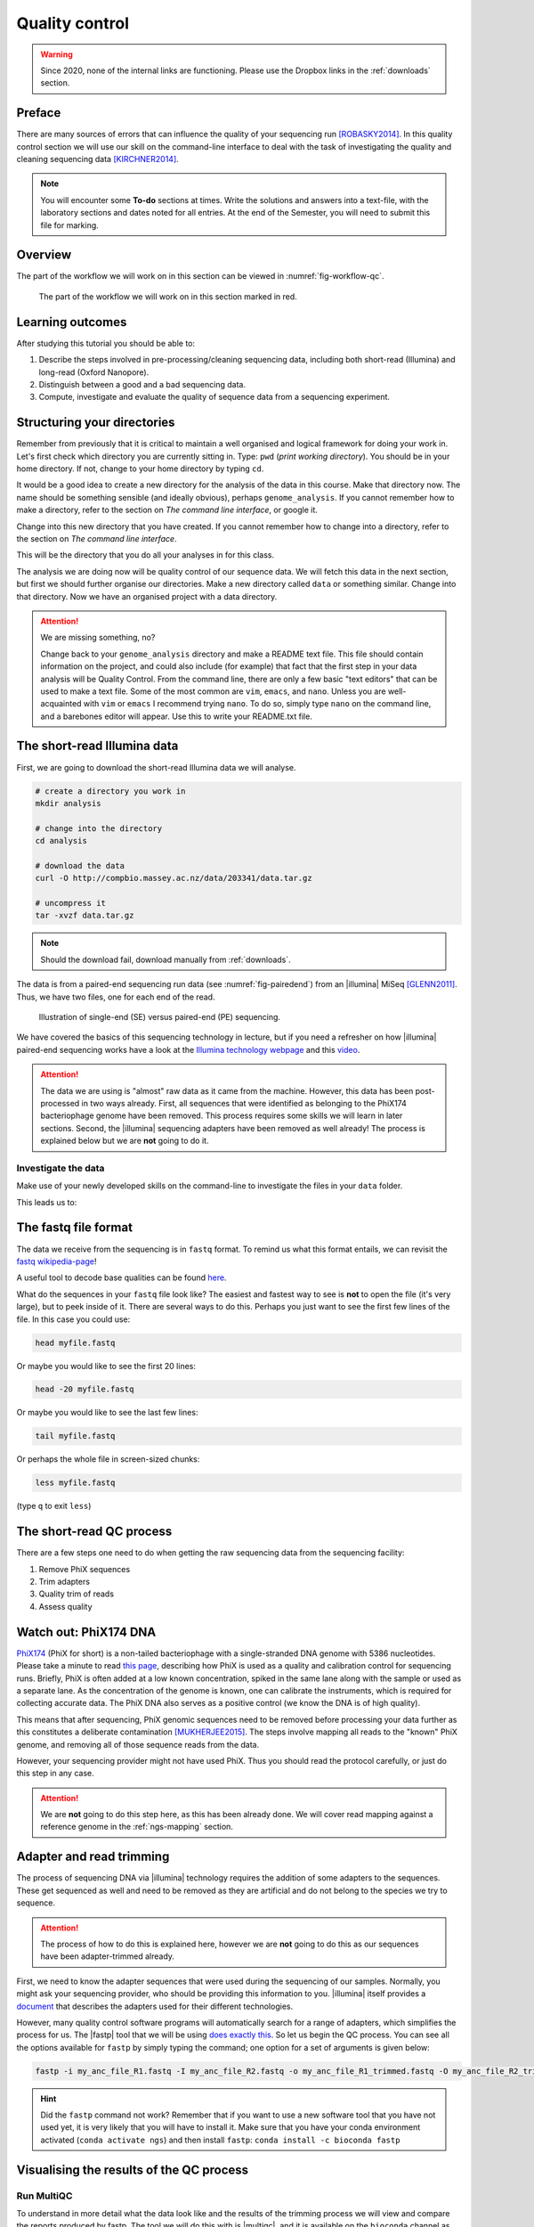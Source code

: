 .. _ngs-qc:

Quality control
===============

.. warning::

  Since 2020, none of the internal links are functioning. Please use the Dropbox links in the :ref:`downloads` section.

Preface
-------

There are many sources of errors that can influence the quality of your sequencing run [ROBASKY2014]_.
In this quality control section we will use our skill on the
command-line interface to deal with the task of investigating the quality and cleaning sequencing data [KIRCHNER2014]_.


.. There is an accompanying lectures for this tutorial (`Next-generation sequencing and quality control: An introduction <https://dx.doi.org/10.6084/m9.figshare.2972320.v1>`__).

.. NOTE::

   You will encounter some **To-do** sections at times. Write the solutions and answers into a text-file, with the laboratory sections and dates noted for all entries. At the end of the Semester, you will need to submit this file for marking.

   
Overview
--------

The part of the workflow we will work on in this section can be viewed in :numref:`fig-workflow-qc`.

.. _fig-workflow-qc:
.. figure:: images/workflow.png

   The part of the workflow we will work on in this section marked in red.
   

Learning outcomes
-----------------

After studying this tutorial you should be able to:

#. Describe the steps involved in pre-processing/cleaning sequencing
   data, including both short-read (Illumina) and long-read (Oxford Nanopore).
#. Distinguish between a good and a bad sequencing data.
#. Compute, investigate and evaluate the quality of sequence data from a
   sequencing experiment.
   

Structuring your directories
--------
Remember from previously that it is critical to maintain a well organised and logical framework for doing your work in. Let's first check which directory you are currently sitting in. Type: ``pwd`` (*print working directory*). You should be in your home directory. If not, change to your home directory by typing ``cd``.

It would be a good idea to create a new directory for the analysis of the data in this course. Make that directory now. The name should be something sensible (and ideally obvious), perhaps ``genome_analysis``. If you cannot remember how to make a directory, refer to the section on *The command line interface*, or google it.

Change into this new directory that you have created. If you cannot remember how to change into a directory, refer to the section on *The command line interface*.

This will be the directory that you do all your analyses in for this class.

The analysis we are doing now will be quality control of our sequence data. We will fetch this data in the next section, but first we should further organise our directories. Make a new directory called ``data`` or something similar. Change into that directory. Now we have an organised project with a data directory.

.. Attention::
    We are missing something, no?
    
    Change back to your ``genome_analysis`` directory and make a README text file. This file should contain information on the project, and could also include (for example) that fact that the first step in your data analysis will be Quality Control. From the command line, there are only a few basic "text editors" that can be used to make a text file. Some of the most common are ``vim``, ``emacs``, and ``nano``. Unless you are well-acquainted with ``vim`` or ``emacs`` I recommend trying ``nano``. To do so, simply type ``nano`` on the command line, and a barebones editor will appear. Use this to write your README.txt file.



The short-read Illumina data
--------

First, we are going to download the short-read Illumina data we will analyse.


.. code-block:: bash

   # create a directory you work in
   mkdir analysis

   # change into the directory
   cd analysis

   # download the data
   curl -O http://compbio.massey.ac.nz/data/203341/data.tar.gz

   # uncompress it
   tar -xvzf data.tar.gz

   
.. note::

   Should the download fail, download manually from :ref:`downloads`.


   
The data is from a paired-end sequencing run data (see :numref:`fig-pairedend`) from an |illumina| MiSeq [GLENN2011]_.
Thus, we have two files, one for each end of the read. 

.. _fig-pairedend:
.. figure:: images/pairedend.png

   Illustration of single-end (SE) versus paired-end (PE) sequencing.

We have covered the basics of this sequencing technology in lecture, but if you need a refresher on how |illumina| paired-end sequencing works have a
look at the `Illumina
technology webpage <http://www.illumina.com/technology/next-generation-sequencing/paired-end-sequencing_assay.html>`__
and this `video <https://youtu.be/HMyCqWhwB8E>`__. 

.. attention::

   The data we are using is "almost" raw data as it came from the machine. However, this data has been post-processed in two ways already. First, all sequences that were identified as belonging to the PhiX174 bacteriophage genome have been removed. This process requires some skills we will learn in later sections. Second, the |illumina| sequencing adapters have been removed as well already! The process is explained below but we are **not** going to do it.


Investigate the data
~~~~~~~~~~~~~~~~~~~~

Make use of your newly developed skills on the command-line to
investigate the files in your ``data`` folder.

.. todo::

    Use the command-line to get some ideas about the file.
    #. What kind of files are we dealing with?
    #. How many sequence reads are in the file (try using the ``wc`` command)?
    #. Assume that your bacteria has a genome size of 5 Mbp. Calculate the coverage based on this formula: ``C = L*N / G``

    - ``C``: Coverage
    - ``G``: is the haploid genome length in bp
    - ``L``: is the read length in bp (e.g. 2x100 paired-end = 200)
    - ``N``: is the number of reads sequenced
  
This leads us to:    

The fastq file format
---------------------

The data we receive from the sequencing is in ``fastq`` format. To remind us what this format entails, we can revisit the `fastq wikipedia-page <https://en.wikipedia.org/wiki/FASTQ_format>`__!

A useful tool to decode base qualities can be found `here <http://broadinstitute.github.io/picard/explain-qualities.html>`__.

What do the sequences in your ``fastq`` file look like? The easiest and fastest way to see is **not** to open the file (it's very large), but to peek inside of it. There are several ways to do this. Perhaps you just want to see the first few lines of the file. In this case you could use:

.. code:: bash

    head myfile.fastq

Or maybe you would like to see the first 20 lines:

.. code-block:: bash

    head -20 myfile.fastq

Or maybe you would like to see the last few lines:

.. code-block:: bash

    tail myfile.fastq

Or perhaps the whole file in screen-sized chunks:

.. code-block:: bash

    less myfile.fastq

(type ``q`` to exit ``less``)

.. todo::

   Explain briefly what the quality value represents.


The short-read QC process
--------------

There are a few steps one need to do when getting the raw sequencing data from the sequencing facility:

#. Remove PhiX sequences
#. Trim adapters
#. Quality trim of reads
#. Assess quality
   

Watch out: PhiX174 DNA
-----------

`PhiX174 <https://en.wikipedia.org/wiki/Phi_X_174>`_ (PhiX for short) is a non-tailed bacteriophage with a single-stranded DNA genome with 5386 nucleotides.
Please take a minute to read `this page <http://www.illumina.com/products/by-type/sequencing-kits/cluster-gen-sequencing-reagents/phix-control-v3.html>`_, describing how PhiX is used as a quality and calibration control for sequencing runs. Briefly,
PhiX is often added at a low known concentration, spiked in the same lane along with the sample or used as a separate lane.
As the concentration of the genome is known, one can calibrate the instruments, which is required for collecting accurate data. The PhiX DNA also serves as a positive control (we know the DNA is of high quality).


This means that after sequencing, PhiX genomic sequences need to be removed before processing your data further as this constitutes a deliberate contamination [MUKHERJEE2015]_.
The steps involve mapping all reads to the "known" PhiX genome, and removing all of those sequence reads from the data.

However, your sequencing provider might not have used PhiX. Thus you should read the protocol carefully, or just do this step in any case.


.. attention::

   We are **not** going to do this step here, as this has been already done. We will cover read mapping against a reference genome in the :ref:`ngs-mapping` section.


Adapter and read trimming
----------------

The process of sequencing DNA via |illumina| technology requires the addition of some adapters to the sequences.
These get sequenced as well and need to be removed as they are artificial and do not belong to the species we try to sequence.

.. attention::

   The process of how to do this is explained here, however we are **not** going to do this as our sequences have been adapter-trimmed already.
   
First, we need to know the adapter sequences that were used during the sequencing of our samples.
Normally, you  might ask your sequencing provider, who should be providing this information to you.
|illumina| itself provides a `document <https://support.illumina.com/downloads/illumina-customer-sequence-letter.html>`__ that describes the adapters used for their different technologies.

However, many quality control software programs will automatically search for a range of adapters, which simplifies the process for us. The |fastp| tool that we will be using `does exactly this <https://github.com/OpenGene/fastp#adaptersp>`__. So let us begin the QC process. You can see all the options available for ``fastp`` by simply typing the command; one option for a set of arguments is given below:

.. code-block:: bash

    fastp -i my_anc_file_R1.fastq -I my_anc_file_R2.fastq -o my_anc_file_R1_trimmed.fastq -O my_anc_file_R2_trimmed.fastq --verbose 


.. todo::
 
	#. Run |fastp| also on the evolved ``.fastq`` files. 


.. hint::

   Did the ``fastp`` command not work? Remember that if you want to use a new software tool that you have not used yet, it is very likely that you will have to install it. Make sure that you have your conda environment activated (``conda activate ngs``) and then install ``fastp``: ``conda install -c bioconda fastp``


Visualising the results of the QC process 
---------------------------

Run MultiQC
~~~~~~~~~~~~~~

To understand in more detail what the data look like and the results of the trimming process we will view and compare the reports produced by fastp. The tool we will do this with is |multiqc|, and it is available on the ``bioconda`` channel as ``multiqc``. Install it now (as you did with ``fastp``: ``conda install -c bioconda multiqc``). We will also use MultiQC later in the course to understand the results of various tools we apply.


.. code-block:: bash
    multiqc --help
    Usage: multiqc [OPTIONS] <analysis directory>

    Main MultiQC run command for use with the click command line, complete
    with all click function decorators. To make it easy to use MultiQC within
    notebooks and other locations that don't need click, we simply pass the
    parsed variables on to a vanilla python function.

    Options:
      -f, --force                     Overwrite any existing reports
      -d, --dirs                      Prepend directory to sample names
      -dd, --dirs-depth INTEGER       Prepend [INT] directories to sample names.
                                      Negative number to take from start of path.

      -s, --fullnames                 Do not clean the sample names (leave as full
                                      file name)

      -i, --title TEXT                Report title. Printed as page header, used
                                      for filename if not otherwise specified.

      -b, --comment TEXT              Custom comment, will be printed at the top
                                      of the report.

      -n, --filename TEXT             Report filename. Use 'stdout' to print to
                                      standard out.

      -o, --outdir TEXT               Create report in the specified output
                                      directory.

View the results
~~~~~~~~~~~~~~

MultiQC will output the results into a format that can be opened in a web browser.

.. only:: html

   .. rubric:: References

               

.. [GLENN2011] Glenn T. Field guide to next-generation DNA sequencers. `Molecular Ecology Resources (2011) 11, 759–769 doi: 10.1111/j.1755-0998.2011.03024.x <http://doi.org/10.1111/j.1755-0998.2011.03024.x>`__

.. [KIRCHNER2014] Kirchner et al. Addressing challenges in the production and analysis of Illumina sequencing data. `BMC Genomics (2011) 12:382 <http://doi.org/10.1186/1471-2164-12-382>`__

.. [MUKHERJEE2015] Mukherjee S, Huntemann M, Ivanova N, Kyrpides NC and Pati A. Large-scale contamination of microbial isolate genomes by Illumina PhiX control. `Standards in Genomic Sciences, 2015, 10:18. DOI: 10.1186/1944-3277-10-18 <http://doi.org/10.1186/1944-3277-10-18>`__

.. [ROBASKY2014] Robasky et al. The role of replicates for error mitigation in next-generation sequencing. `Nature Reviews Genetics (2014) 15, 56-62 <http://doi.org/10.1038/nrg3655>`__
